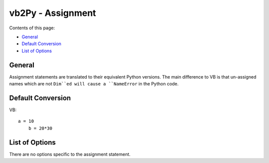 vb2Py - Assignment
==================

Contents of this page:

* General_
* `Default Conversion`_
* `List of Options`_


General
-------

Assignment statements are translated to their equivalent Python versions. The main difference to VB is that un-assigned names which are not ``Dim``ed will cause a ``NameError`` in the Python code.


Default Conversion
------------------

VB::

    a = 10
	b = 20*30


List of Options
---------------

There are no options specific to the assignment statement.
